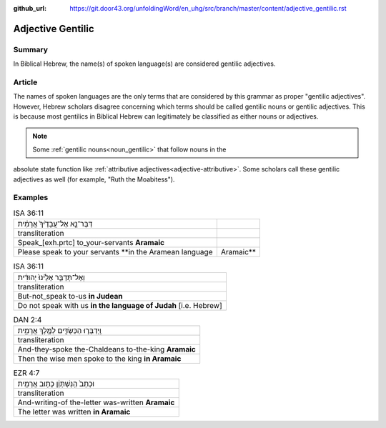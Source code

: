 :github_url: https://git.door43.org/unfoldingWord/en_uhg/src/branch/master/content/adjective_gentilic.rst

.. _adjective_gentilic:

Adjective Gentilic
==================

Summary
-------

In Biblical Hebrew, the name(s) of spoken language(s) are considered gentilic adjectives.  

Article
-------

The names of spoken languages are the only terms that are considered by this grammar as proper "gentilic adjectives".
However, Hebrew scholars disagree concerning which terms should be called gentilic nouns or gentilic adjectives.  This is
because most gentilics in Biblical Hebrew can legitimately be classified as either nouns or adjectives.  

.. note:: Some :ref:`gentilic nouns<noun_gentilic>` that follow nouns in the
absolute state function like :ref:`attributive adjectives<adjective-attributive>`.
Some scholars call these gentilic adjectives as well (for example, "Ruth the Moabitess").

Examples
--------

.. csv-table:: ISA 36:11
  
  דַּבֶּר־נָ֤א אֶל־עֲבָדֶ֙יךָ֙ אֲרָמִ֔ית 
  transliteration
  Speak_[exh.prtc] to_your-servants **Aramaic**
  Please speak to your servants **in the Aramean language, Aramaic**

.. csv-table:: ISA 36:11

  וְאַל־תְּדַבֵּ֤ר אֵלֵ֙ינוּ֙ יְהוּדִ֔ית
  transliteration
  But-not_speak to-us **in Judean**
  Do not speak with us **in the language of Judah** [i.e. Hebrew]

.. csv-table:: DAN 2:4

  וַֽיְדַבְּר֧וּ הַכַּשְׂדִּ֛ים לַמֶּ֖לֶךְ אֲרָמִ֑ית
  transliteration
  And-they-spoke the-Chaldeans to-the-king **Aramaic**
  Then the wise men spoke to the king **in Aramaic**

.. csv-table:: EZR 4:7

  וּכְתָב֙ הַֽנִּשְׁתְּוָ֔ן כָּת֥וּב אֲרָמִ֖ית
  transliteration
  And-writing-of the-letter was-written **Aramaic**
  The letter was written **in Aramaic**


